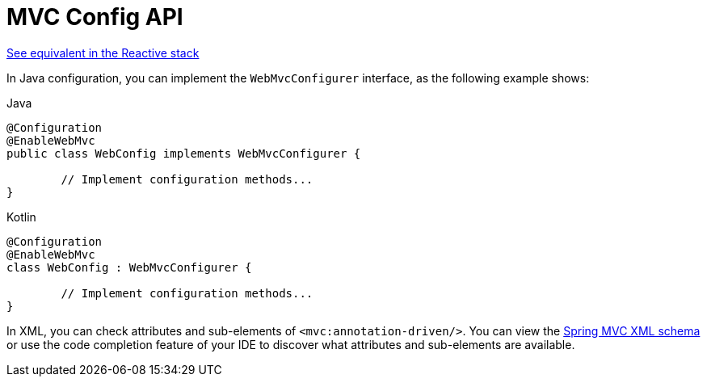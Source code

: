 [[mvc-config-customize]]
= MVC Config API

[.small]#xref:web/webflux/config.adoc#webflux-config-customize[See equivalent in the Reactive stack]#

In Java configuration, you can implement the `WebMvcConfigurer` interface, as the
following example shows:

[source,java,indent=0,subs="verbatim,quotes",role="primary"]
.Java
----
	@Configuration
	@EnableWebMvc
	public class WebConfig implements WebMvcConfigurer {

		// Implement configuration methods...
	}
----
[source,kotlin,indent=0,subs="verbatim,quotes",role="secondary"]
.Kotlin
----
	@Configuration
	@EnableWebMvc
	class WebConfig : WebMvcConfigurer {

		// Implement configuration methods...
	}
----


In XML, you can check attributes and sub-elements of `<mvc:annotation-driven/>`. You can
view the https://schema.spring.io/mvc/spring-mvc.xsd[Spring MVC XML schema] or use
the code completion feature of your IDE to discover what attributes and
sub-elements are available.



